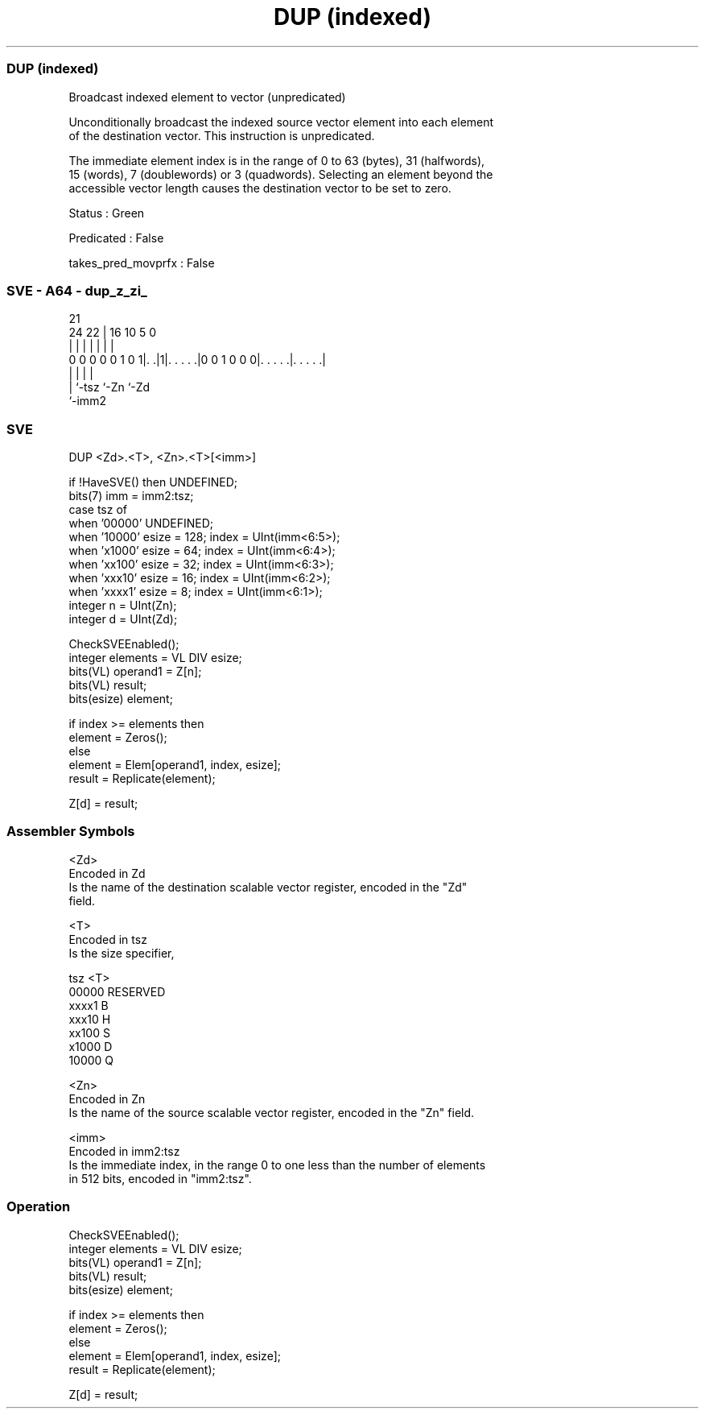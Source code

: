 .nh
.TH "DUP (indexed)" "7" " "  "instruction" "sve"
.SS DUP (indexed)
 Broadcast indexed element to vector (unpredicated)

 Unconditionally broadcast the indexed source vector element into each element
 of the destination vector. This instruction is unpredicated.

 The immediate element index is in the range of 0 to 63 (bytes), 31 (halfwords),
 15 (words), 7 (doublewords) or 3 (quadwords). Selecting an element beyond the
 accessible vector length causes the destination vector to be set to zero.

 Status : Green

 Predicated : False

 takes_pred_movprfx : False



.SS SVE - A64 - dup_z_zi_
 
                                                                   
                                                                   
                       21                                          
                 24  22 |        16          10         5         0
                  |   | |         |           |         |         |
   0 0 0 0 0 1 0 1|. .|1|. . . . .|0 0 1 0 0 0|. . . . .|. . . . .|
                  |     |                     |         |
                  |     `-tsz                 `-Zn      `-Zd
                  `-imm2
  
  
 
.SS SVE
 
 DUP     <Zd>.<T>, <Zn>.<T>[<imm>]
 
 if !HaveSVE() then UNDEFINED;
 bits(7) imm = imm2:tsz;
 case tsz of
     when '00000' UNDEFINED;
     when '10000' esize = 128; index = UInt(imm<6:5>);
     when 'x1000' esize = 64;  index = UInt(imm<6:4>);
     when 'xx100' esize = 32;  index = UInt(imm<6:3>);
     when 'xxx10' esize = 16;  index = UInt(imm<6:2>);
     when 'xxxx1' esize = 8;   index = UInt(imm<6:1>);
 integer n = UInt(Zn);
 integer d = UInt(Zd);
 
 CheckSVEEnabled();
 integer elements = VL DIV esize;
 bits(VL) operand1 = Z[n];
 bits(VL) result;
 bits(esize) element;
 
 if index >= elements then
     element = Zeros();
 else
     element = Elem[operand1, index, esize];
 result = Replicate(element);
 
 Z[d] = result;
 

.SS Assembler Symbols

 <Zd>
  Encoded in Zd
  Is the name of the destination scalable vector register, encoded in the "Zd"
  field.

 <T>
  Encoded in tsz
  Is the size specifier,

  tsz   <T>      
  00000 RESERVED 
  xxxx1 B        
  xxx10 H        
  xx100 S        
  x1000 D        
  10000 Q        

 <Zn>
  Encoded in Zn
  Is the name of the source scalable vector register, encoded in the "Zn" field.

 <imm>
  Encoded in imm2:tsz
  Is the immediate index, in the range 0 to one less than the number of elements
  in 512 bits, encoded in "imm2:tsz".



.SS Operation

 CheckSVEEnabled();
 integer elements = VL DIV esize;
 bits(VL) operand1 = Z[n];
 bits(VL) result;
 bits(esize) element;
 
 if index >= elements then
     element = Zeros();
 else
     element = Elem[operand1, index, esize];
 result = Replicate(element);
 
 Z[d] = result;

